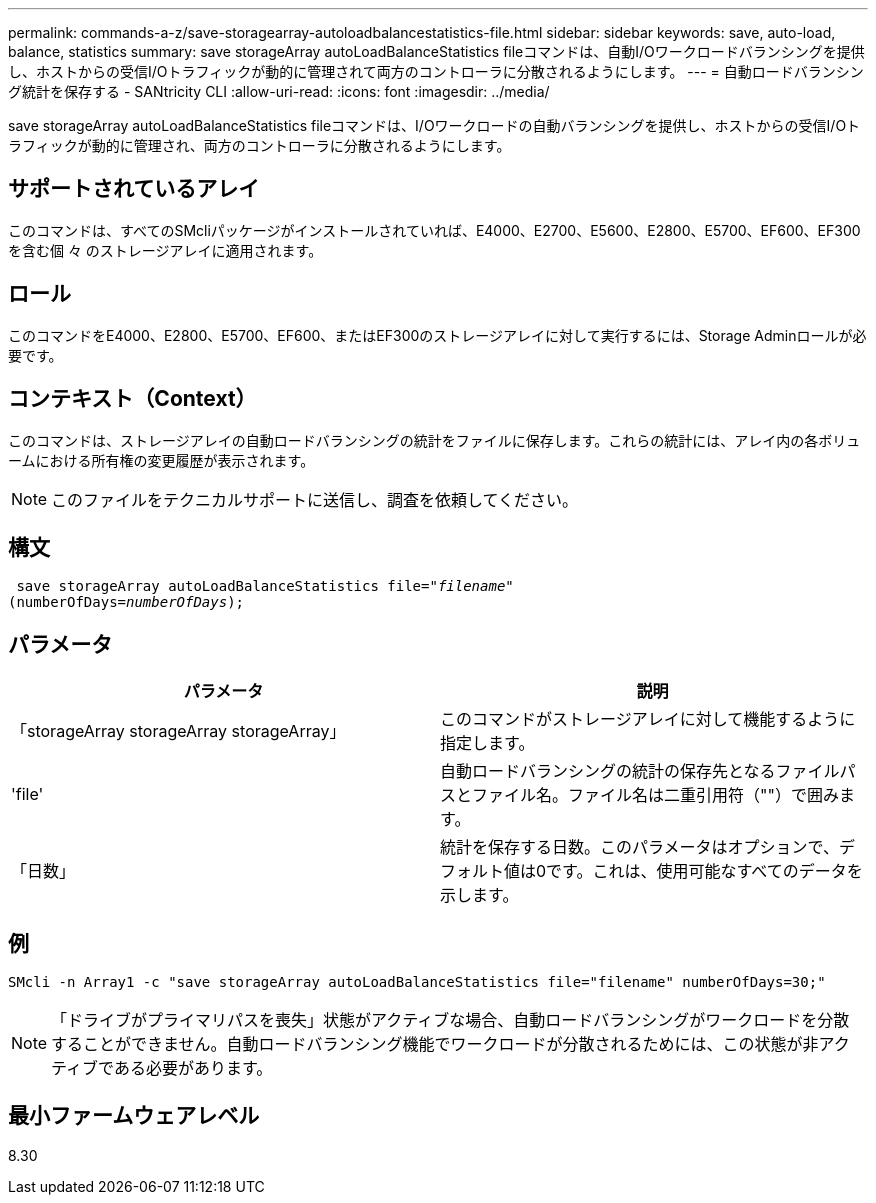 ---
permalink: commands-a-z/save-storagearray-autoloadbalancestatistics-file.html 
sidebar: sidebar 
keywords: save, auto-load, balance, statistics 
summary: save storageArray autoLoadBalanceStatistics fileコマンドは、自動I/Oワークロードバランシングを提供し、ホストからの受信I/Oトラフィックが動的に管理されて両方のコントローラに分散されるようにします。 
---
= 自動ロードバランシング統計を保存する - SANtricity CLI
:allow-uri-read: 
:icons: font
:imagesdir: ../media/


[role="lead"]
save storageArray autoLoadBalanceStatistics fileコマンドは、I/Oワークロードの自動バランシングを提供し、ホストからの受信I/Oトラフィックが動的に管理され、両方のコントローラに分散されるようにします。



== サポートされているアレイ

このコマンドは、すべてのSMcliパッケージがインストールされていれば、E4000、E2700、E5600、E2800、E5700、EF600、EF300を含む個 々 のストレージアレイに適用されます。



== ロール

このコマンドをE4000、E2800、E5700、EF600、またはEF300のストレージアレイに対して実行するには、Storage Adminロールが必要です。



== コンテキスト（Context）

このコマンドは、ストレージアレイの自動ロードバランシングの統計をファイルに保存します。これらの統計には、アレイ内の各ボリュームにおける所有権の変更履歴が表示されます。

[NOTE]
====
このファイルをテクニカルサポートに送信し、調査を依頼してください。

====


== 構文

[source, cli, subs="+macros"]
----
 save storageArray autoLoadBalanceStatistics file=pass:quotes["_filename_"]
(numberOfDays=pass:quotes[_numberOfDays_]);
----


== パラメータ

[cols="2*"]
|===
| パラメータ | 説明 


 a| 
「storageArray storageArray storageArray」
 a| 
このコマンドがストレージアレイに対して機能するように指定します。



 a| 
'file'
 a| 
自動ロードバランシングの統計の保存先となるファイルパスとファイル名。ファイル名は二重引用符（""）で囲みます。



 a| 
「日数」
 a| 
統計を保存する日数。このパラメータはオプションで、デフォルト値は0です。これは、使用可能なすべてのデータを示します。

|===


== 例

[listing]
----
SMcli -n Array1 -c "save storageArray autoLoadBalanceStatistics file="filename" numberOfDays=30;"
----
[NOTE]
====
「ドライブがプライマリパスを喪失」状態がアクティブな場合、自動ロードバランシングがワークロードを分散することができません。自動ロードバランシング機能でワークロードが分散されるためには、この状態が非アクティブである必要があります。

====


== 最小ファームウェアレベル

8.30
